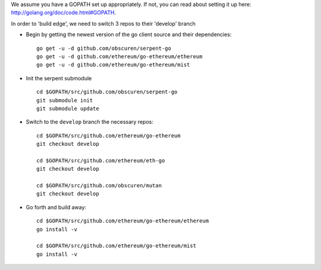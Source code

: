 We assume you have a GOPATH set up appropriately. If not, you can read
about setting it up here: http://golang.org/doc/code.html#GOPATH.

In order to 'build edge', we need to switch 3 repos to their 'develop'
branch

-  Begin by getting the newest version of the go client source and their
   dependencies:

   ::

       go get -u -d github.com/obscuren/serpent-go
       go get -u -d github.com/ethereum/go-ethereum/ethereum
       go get -u -d github.com/ethereum/go-ethereum/mist

-  Init the serpent submodule

   ::

       cd $GOPATH/src/github.com/obscuren/serpent-go
       git submodule init
       git submodule update

-  Switch to the ``develop`` branch the necessary repos:

   ::

       cd $GOPATH/src/github.com/ethereum/go-ethereum
       git checkout develop

       cd $GOPATH/src/github.com/ethereum/eth-go
       git checkout develop

       cd $GOPATH/src/github.com/obscuren/mutan
       git checkout develop

-  Go forth and build away:

   ::

       cd $GOPATH/src/github.com/ethereum/go-ethereum/ethereum
       go install -v

       cd $GOPATH/src/github.com/ethereum/go-ethereum/mist
       go install -v
